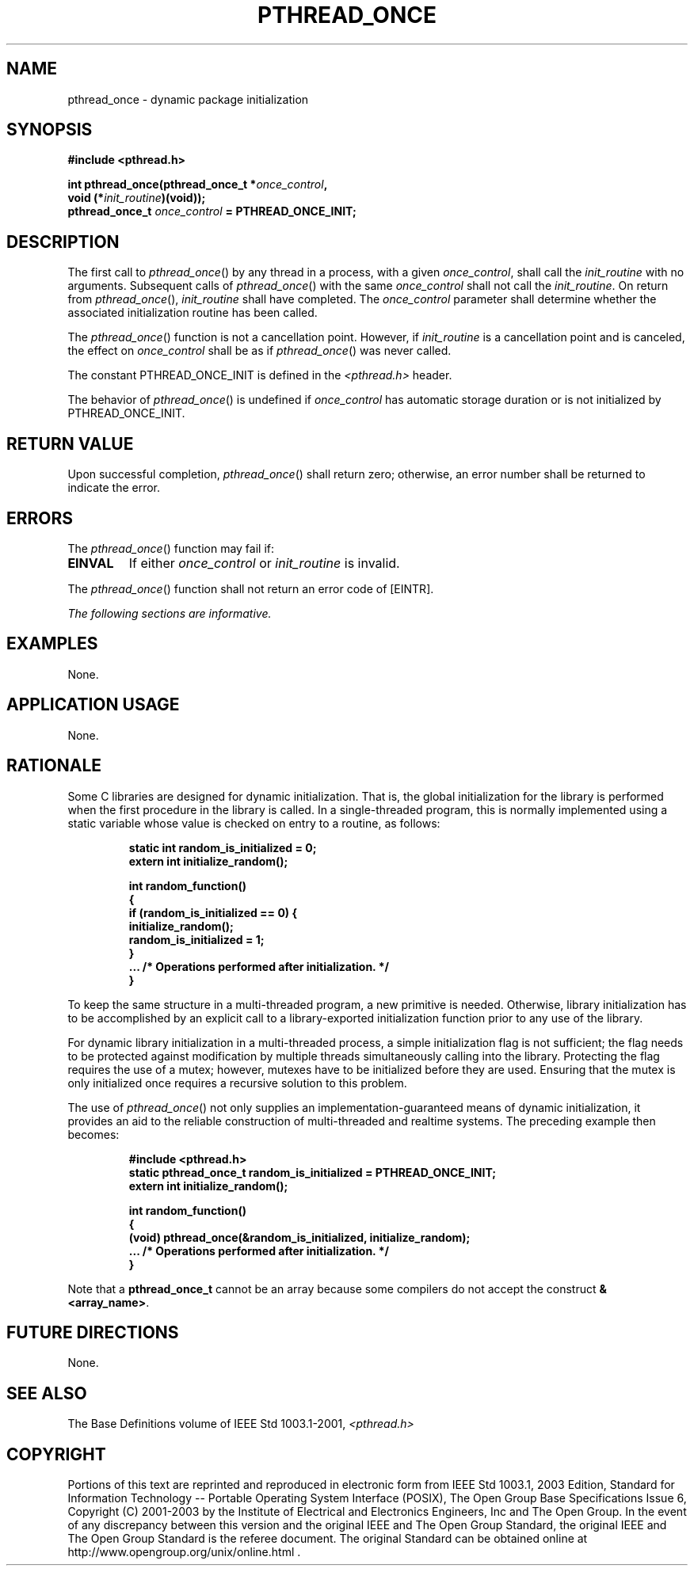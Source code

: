 .\" Copyright (c) 2001-2003 The Open Group, All Rights Reserved 
.TH "PTHREAD_ONCE" 3 2003 "IEEE/The Open Group" "POSIX Programmer's Manual"
.\" pthread_once 
.SH NAME
pthread_once \- dynamic package initialization
.SH SYNOPSIS
.LP
\fB#include <pthread.h>
.br
.sp
int pthread_once(pthread_once_t *\fP\fIonce_control\fP\fB,
.br
\ \ \ \ \ \  void (*\fP\fIinit_routine\fP\fB)(void));
.br
pthread_once_t\fP \fIonce_control\fP \fB= PTHREAD_ONCE_INIT; \fP
\fB
.br
\fP
.SH DESCRIPTION
.LP
The first call to \fIpthread_once\fP() by any thread in a process,
with a given \fIonce_control\fP, shall call the
\fIinit_routine\fP with no arguments. Subsequent calls of \fIpthread_once\fP()
with the same \fIonce_control\fP shall not call
the \fIinit_routine\fP. On return from \fIpthread_once\fP(), \fIinit_routine\fP
shall have completed. The \fIonce_control\fP
parameter shall determine whether the associated initialization routine
has been called.
.LP
The \fIpthread_once\fP() function is not a cancellation point. However,
if \fIinit_routine\fP is a cancellation point and is
canceled, the effect on \fIonce_control\fP shall be as if \fIpthread_once\fP()
was never called.
.LP
The constant PTHREAD_ONCE_INIT is defined in the \fI<pthread.h>\fP
header.
.LP
The behavior of \fIpthread_once\fP() is undefined if \fIonce_control\fP
has automatic storage duration or is not initialized
by PTHREAD_ONCE_INIT.
.SH RETURN VALUE
.LP
Upon successful completion, \fIpthread_once\fP() shall return zero;
otherwise, an error number shall be returned to indicate
the error.
.SH ERRORS
.LP
The \fIpthread_once\fP() function may fail if:
.TP 7
.B EINVAL
If either \fIonce_control\fP or \fIinit_routine\fP is invalid.
.sp
.LP
The \fIpthread_once\fP() function shall not return an error code of
[EINTR].
.LP
\fIThe following sections are informative.\fP
.SH EXAMPLES
.LP
None.
.SH APPLICATION USAGE
.LP
None.
.SH RATIONALE
.LP
Some C libraries are designed for dynamic initialization. That is,
the global initialization for the library is performed when
the first procedure in the library is called. In a single-threaded
program, this is normally implemented using a static variable
whose value is checked on entry to a routine, as follows:
.sp
.RS
.nf

\fBstatic int random_is_initialized = 0;
extern int initialize_random();
.sp

int random_function()
{
    if (random_is_initialized == 0) {
        initialize_random();
        random_is_initialized = 1;
    }
    ... /* Operations performed after initialization. */
}
\fP
.fi
.RE
.LP
To keep the same structure in a multi-threaded program, a new primitive
is needed. Otherwise, library initialization has to be
accomplished by an explicit call to a library-exported initialization
function prior to any use of the library.
.LP
For dynamic library initialization in a multi-threaded process, a
simple initialization flag is not sufficient; the flag needs
to be protected against modification by multiple threads simultaneously
calling into the library. Protecting the flag requires the
use of a mutex; however, mutexes have to be initialized before they
are used. Ensuring that the mutex is only initialized once
requires a recursive solution to this problem.
.LP
The use of \fIpthread_once\fP() not only supplies an implementation-guaranteed
means of dynamic initialization, it provides an
aid to the reliable construction of multi-threaded and realtime systems.
The preceding example then becomes:
.sp
.RS
.nf

\fB#include <pthread.h>
static pthread_once_t random_is_initialized = PTHREAD_ONCE_INIT;
extern int initialize_random();
.sp

int random_function()
{
    (void) pthread_once(&random_is_initialized, initialize_random);
    ... /* Operations performed after initialization. */
}
\fP
.fi
.RE
.LP
Note that a \fBpthread_once_t\fP cannot be an array because some compilers
do not accept the construct
\fB&<array_name>\fP.
.SH FUTURE DIRECTIONS
.LP
None.
.SH SEE ALSO
.LP
The Base Definitions volume of IEEE\ Std\ 1003.1-2001, \fI<pthread.h>\fP
.SH COPYRIGHT
Portions of this text are reprinted and reproduced in electronic form
from IEEE Std 1003.1, 2003 Edition, Standard for Information Technology
-- Portable Operating System Interface (POSIX), The Open Group Base
Specifications Issue 6, Copyright (C) 2001-2003 by the Institute of
Electrical and Electronics Engineers, Inc and The Open Group. In the
event of any discrepancy between this version and the original IEEE and
The Open Group Standard, the original IEEE and The Open Group Standard
is the referee document. The original Standard can be obtained online at
http://www.opengroup.org/unix/online.html .
